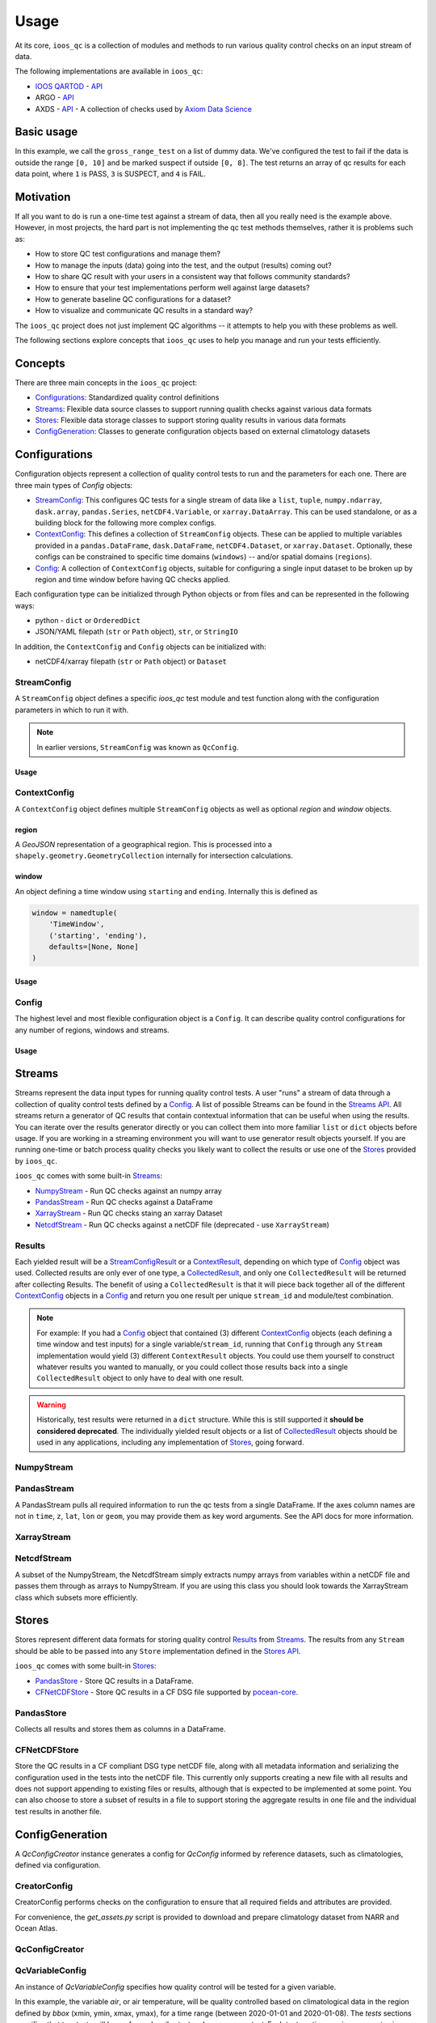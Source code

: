 Usage
=====

At its core, ``ioos_qc`` is a collection of modules and methods to run various quality control checks on an input stream of data.

The following implementations are available in ``ioos_qc``:

* `IOOS QARTOD <https://ioos.noaa.gov/project/qartod/>`_ - `API </api/ioos_qc.html#module-ioos_qc.qartod>`_
* ARGO - `API </api/ioos_qc.html#module-ioos_qc.argo>`_
* AXDS - `API </api/ioos_qc.html#module-ioos_qc.axds>`_ - A collection of checks used by `Axiom Data Science <https://axiomdatascience.com>`_

Basic usage
-----------

.. code-block:: python
    :linenos:
    :caption: Calling a test manually

    from ioos_qc import qartod

    results = qartod.gross_range_test(
        inp=[0, 1, 2, 3, 4, 5, 6, 7, 8, 9, 10, 11, 12],
        suspect_span=[0, 8],
        fail_span=[0, 10]
    )

    print(results)

    # prints a masked array with values:
    # [1, 1, 1, 1, 1, 1, 1, 1, 1, 3, 3, 4, 4]


In this example, we call the ``gross_range_test`` on a list of dummy data.
We've configured the test to fail if the data is outside the range ``[0, 10]`` and be marked suspect if outside ``[0, 8]``.
The test returns an array of qc results for each data point, where ``1`` is PASS, ``3`` is SUSPECT, and ``4`` is FAIL.


Motivation
----------

If all you want to do is run a one-time test against a stream of data, then all you really need is the example above.
However, in most projects, the hard part is not implementing the qc test methods themselves, rather it is problems such as:

* How to store QC test configurations and manage them?
* How to manage the inputs (data) going into the test, and the output (results) coming out?
* How to share QC result with your users in a consistent way that follows community standards?
* How to ensure that your test implementations perform well against large datasets?
* How to generate baseline QC configurations for a dataset?
* How to visualize and communicate QC results in a standard way?

The ``ioos_qc`` project does not just implement QC algorithms -- it attempts to help you with these problems as well.

The following sections explore concepts that ``ioos_qc`` uses to help you manage and run your tests efficiently.

Concepts
--------

There are three main concepts in the ``ioos_qc`` project:

- Configurations_: Standardized quality control definitions
- Streams_: Flexible data source classes to support running qualith checks against various data formats
- Stores_: Flexible data storage classes to support storing quality results in various data formats
- ConfigGeneration_: Classes to generate configuration objects based on external climatology datasets



Configurations
--------------

Configuration objects represent a collection of quality control tests to run and the parameters for each one. There are three main types of `Config` objects:

- StreamConfig_: This configures QC tests for a single stream of data like a ``list``, ``tuple``, ``numpy.ndarray``, ``dask.array``, ``pandas.Series``, ``netCDF4.Variable``, or ``xarray.DataArray``. This can be used standalone, or as a building block for the following more complex configs.
- ContextConfig_: This defines a collection of ``StreamConfig`` objects. These can be applied to multiple variables provided in a ``pandas.DataFrame``, ``dask.DataFrame``, ``netCDF4.Dataset``, or ``xarray.Dataset``. Optionally, these configs can be constrained to specific time domains (``windows``) -- and/or spatial domains (``regions``).
- Config_: A collection of ``ContextConfig`` objects, suitable for configuring a single input dataset to be broken up by region and time window before having QC checks applied.

Each configuration type can be initialized through Python objects or from files and can be represented in the following ways:

- python - ``dict`` or ``OrderedDict``
- JSON/YAML filepath (``str`` or ``Path`` object), ``str``, or ``StringIO``

In addition, the ``ContextConfig`` and ``Config`` objects can be initialized with:

- netCDF4/xarray filepath (``str`` or ``Path`` object) or ``Dataset``


StreamConfig
~~~~~~~~~~~~
A ``StreamConfig`` object defines a specific `ioos_qc` test module and test function along with the configuration parameters in which to run it with.

.. note::

    In earlier versions, ``StreamConfig`` was known as ``QcConfig``.

Usage
^^^^^

.. code-block:: python
    :linenos:
    :caption: A basic ``StreamConfig`` object

    from ioos_qc.config import StreamConfig

    config = {
        'qartod': {
            'gross_range_test': {
                'suspect_span': [1, 11],
                'fail_span': [0, 12],
            }
        }
    }
    c = StreamConfig(config)


ContextConfig
~~~~~~~~~~~~~
A ``ContextConfig`` object defines multiple ``StreamConfig`` objects as well as optional `region` and `window` objects.

region
^^^^^^
A `GeoJSON` representation of a geographical region. This is processed into a ``shapely.geometry.GeometryCollection`` internally for intersection calculations.

window
^^^^^^
An object defining a time window using ``starting`` and ``ending``. Internally this is defined as

.. code-block:: python

    window = namedtuple(
        'TimeWindow',
        ('starting', 'ending'),
        defaults=[None, None]
    )

Usage
^^^^^

.. code-block:: python
    :linenos:
    :caption: A basic ``ContextConfig`` object

    from ioos_qc.config import ContextConfig

    config = """
        region: null
        window:
            starting: 2020-01-01T00:00:00Z
            ending: 2020-04-01T00:00:00Z
        streams:
            variable1:
                qartod:
                    location_test:
                        bbox: [-80, 40, -70, 60]
            variable2:
                qartod:
                    gross_range_test:
                        suspect_span: [1, 11]
                        fail_span: [0, 12]
    """
    c = ContextConfig(config)
    c = Config(config)  # Also loadable as a Config


Config
~~~~~~
The highest level and most flexible configuration object is a ``Config``. It can describe quality control configurations for any number of regions, windows and streams.


Usage
^^^^^

.. code-block:: python
    :linenos:
    :caption: A basic ``Config`` object

    from ioos_qc.config import Config

    config = """
        contexts:
            -   region: null
                window:
                    starting: 2020-01-01T00:00:00Z
                    ending: 2020-04-01T00:00:00Z
                streams:
                    variable1:
                        qartod:
                            location_test:
                                bbox: [-80, 40, -70, 60]
                    variable2:
                        qartod:
                            gross_range_test:
                                suspect_span: [1, 11]
                                fail_span: [0, 12]
            -   region: null
                window:
                    starting: 2020-01-01T00:00:00Z
                    ending: 2020-04-01T00:00:00Z
                streams:
                    variable1:
                        qartod:
                            location_test:
                                bbox: [-80, 40, -70, 60]
                    variable2:
                        qartod:
                            gross_range_test:
                                suspect_span: [1, 11]
                                fail_span: [0, 12]
    """
    c = Config(config)


Streams
-------

Streams represent the data input types for running quality control tests. A user "runs" a stream of data through a collection of quality control tests defined by a Config_. A list of possible Streams can be found in the `Streams API </api/ioos_qc.html#module-ioos_qc.streams>`_.
All streams return a generator of QC results that contain contextual information that can be useful when using the results. You can iterate over the results generator directly or you can collect them into more familiar ``list`` or ``dict`` objects before usage. If you are
working in a streaming environment you will want to use generator result objects yourself. If you are running one-time or batch process quality checks you likely want to collect the results or use one of the Stores_ provided by ``ioos_qc``.

``ioos_qc`` comes with some built-in Streams_:

* NumpyStream_ - Run QC checks against an numpy array
* PandasStream_ - Run QC checks against a DataFrame
* XarrayStream_ - Run QC checks staing an xarray Dataset
* NetcdfStream_ - Run QC checks against a netCDF file (deprecated - use ``XarrayStream``)

Results
~~~~~~~

Each yielded result will be a `StreamConfigResult </api/ioos_qc.html#ioos_qc.results.StreamConfigResult>`_ or a `ContextResult </api/ioos_qc.html#ioos_qc.results.ContextResult>`_, depending on which type of Config_ object was used. Collected results are only ever of one type, a `CollectedResult </api/ioos_qc.html#ioos_qc.results.CollectedResult>`_, and only one ``CollectedResult`` will be returned after collecting Results. The benefit of using a ``CollectedResult`` is that it will piece back together all of the different ContextConfig_ objects in a Config_ and return you one result per unique ``stream_id`` and module/test combination.

.. note::

    For example: If you had a Config_ object that contained (3) different ContextConfig_ objects (each defining a time window and test inputs) for a single variable/``stream_id``, running that ``Config`` through any ``Stream`` implementation would yield (3) different ``ContextResult`` objects. You could use them yourself to construct whatever results you wanted to manually, or you could collect those results back into a single ``CollectedResult`` object to only have to deal with one result.

.. warning::

    Historically, test results were returned in a ``dict`` structure. While this is still supported it **should be considered deprecated**. The individually yielded result objects or a list of `CollectedResult </api/ioos_qc.html#ioos_qc.results.CollectedResult>`_ objects should be used in any applications, including any implementation of Stores_, going forward.


.. code-block:: python
    :linenos:
    :caption: Different way to use Stream results

    import numpy as np
    import pandas as pd
    from ioos_qc.config import Config
    from ioos_qc.streams import PandasStream
    from ioos_qc.results import collect_results

    config = """
        contexts:
            -   window:
                    starting: 2020-01-01T00:00:00Z
                    ending: 2020-02-01T00:00:00Z
                streams:
                    variable1:
                        qartod:
                            aggregate:
                            gross_range_test:
                                suspect_span: [3, 4]
                                fail_span: [2, 5]
                    variable2:
                        qartod:
                            aggregate:
                            gross_range_test:
                                suspect_span: [23, 24]
                                fail_span: [22, 25]
            -   window:
                    starting: 2020-02-01T00:00:00Z
                    ending: 2020-03-01T00:00:00Z
                streams:
                    variable1:
                        qartod:
                            aggregate:
                            gross_range_test:
                                suspect_span: [43, 44]
                                fail_span: [42, 45]
                    variable2:
                        qartod:
                            aggregate:
                            gross_range_test:
                                suspect_span: [23, 24]
                                fail_span: [22, 25]
    """
    c = Config(config)

    rows = 50
    data_inputs = {
        'time': pd.date_range(start='01/01/2020', periods=rows, freq='D'),
        'z': 2.0,
        'lat': 36.1,
        'lon': -76.5,
        'variable1': np.arange(0, rows),
        'variable2': np.arange(0, rows),
    }
    df = pd.DataFrame(data_inputs)

    # Setup the stream
    ps = PandasStream(df)

    # Pass the run method the config to use
    results = ps.run(c)

    # results is a generator of ContextResult objects
    print(results)
    # <generator object PandasStream.run at ...>

    # list_collected is a list of CollectedResult objects
    # for each stream_id and module/test combination
    list_collected = collect_results(results, how='list')
    print(list_collected)
    # [
    #   CollectedResult(stream_id='variable1', package='qartod', test='gross_range_test', ...),
    #   CollectedResult(stream_id='variable1', package='qartod', test='aggregate', ...),
    #   CollectedResult(stream_id='variable2', package='qartod', test='gross_range_test', ...),
    #   CollectedResult(stream_id='variable2', package='qartod', test='aggregate', ...),
    # ]


NumpyStream
~~~~~~~~~~~

.. code-block:: python
    :linenos:
    :caption: An example of a NumpyStream

    import numpy as np
    import pandas as pd
    from ioos_qc.config import Config
    from ioos_qc.streams import NumpyStream

    config = """
        window:
            starting: 2020-01-01T00:00:00Z
            ending: 2020-04-01T00:00:00Z
        streams:
            variable1:
                qartod:
                    aggregate:
                    gross_range_test:
                        suspect_span: [20, 30]
                        fail_span: [10, 40]
    """
    c = Config(config)

    rows = 50
    tinp = pd.date_range(start='01/01/2020', periods=rows, freq='D').values
    inp = np.arange(0, tinp.size)
    zinp = np.full_like(tinp, 2.0)
    lat = np.full_like(tinp, 36.1)
    lon = np.full_like(tinp, -76.5)

    # Setup the stream
    ns = NumpyStream(inp, tinp, zinp, lat, lon)
    # Pass the run method the config to use
    results = ns.run(c)


PandasStream
~~~~~~~~~~~~

A PandasStream pulls all required information to run the qc tests from a single DataFrame. If the axes column names are not in ``time``, ``z``, ``lat``, ``lon`` or ``geom``, you may provide them as key word arguments. See the API docs for more information.

.. code-block:: python
    :linenos:
    :caption: An example of a PandasStream

    import numpy as np
    import pandas as pd
    from ioos_qc.config import Config
    from ioos_qc.streams import PandasStream

    config = """
        contexts:
            -   window:
                    starting: 2020-01-01T00:00:00Z
                    ending: 2020-02-01T00:00:00Z
                streams:
                    variable1:
                        qartod:
                            aggregate:
                            gross_range_test:
                                suspect_span: [3, 4]
                                fail_span: [2, 5]
                    variable2:
                        qartod:
                            aggregate:
                            gross_range_test:
                                suspect_span: [23, 24]
                                fail_span: [22, 25]
            -   window:
                    starting: 2020-02-01T00:00:00Z
                    ending: 2020-03-01T00:00:00Z
                streams:
                    variable1:
                        qartod:
                            aggregate:
                            gross_range_test:
                                suspect_span: [43, 44]
                                fail_span: [42, 45]
                    variable2:
                        qartod:
                            aggregate:
                            gross_range_test:
                                suspect_span: [23, 24]
                                fail_span: [22, 25]
    """
    c = Config(config)

    rows = 50
    data_inputs = {
        'time': pd.date_range(start='01/01/2020', periods=rows, freq='D'),
        'z': 2.0,
        'lat': 36.1,
        'lon': -76.5,
        'variable1': np.arange(0, rows),
        'variable2': np.arange(0, rows),
    }
    df = pd.DataFrame(data_inputs)

    # Setup the stream
    ps = PandasStream(df)
    # ps = PandasStream(df, time='time', z='z', lat='lat', lon='lon', geom='geom')
    # Pass the run method the config to use
    results = ps.run(c)

XarrayStream
~~~~~~~~~~~~

.. code-block:: python
    :linenos:
    :caption: An example of a XarrayStream

    import numpy as np
    import xarray as xr
    import pandas as pd
    from ioos_qc.config import Config
    from ioos_qc.streams import XarrayStream

    config = """
        window:
            starting: 2020-01-01T00:00:00Z
            ending: 2020-04-01T00:00:00Z
        streams:
            variable1:
                qartod:
                    aggregate:
                    gross_range_test:
                        suspect_span: [20, 30]
                        fail_span: [10, 40]
    """
    c = Config(config)

    rows = 50
    data_inputs = {
        'time': pd.date_range(start='01/01/2020', periods=rows, freq='D'),
        'z': 2.0,
        'lat': 36.1,
        'lon': -76.5,
        'variable1': np.arange(0, rows),
    }
    df = pd.DataFrame(data_inputs)
    ds = xr.Dataset.from_dataframe(df)

    # Setup the stream
    xs = XarrayStream(ds)
    # xs = XarrayStream(ds, time='time', z='z', lat='lat', lon='lon')
    # Pass the run method the config to use
    results = xs.run(c)

NetcdfStream
~~~~~~~~~~~~

A subset of the NumpyStream, the NetcdfStream simply extracts numpy arrays from variables within a netCDF file and passes them through as arrays to NumpyStream. If you are using this class you should look towards the XarrayStream class which subsets more efficiently.

.. code-block:: python
    :linenos:
    :caption: An example of a NetcdfStream

    import numpy as np
    import xarray as xr
    import pandas as pd
    from ioos_qc.config import Config
    from ioos_qc.streams import NetcdfStream

    config = """
        window:
            starting: 2020-01-01T00:00:00Z
            ending: 2020-04-01T00:00:00Z
        streams:
            variable1:
                qartod:
                    aggregate:
                    gross_range_test:
                        suspect_span: [20, 30]
                        fail_span: [10, 40]
    """
    c = Config(config)

    rows = 50
    data_inputs = {
        'time': pd.date_range(start='01/01/2020', periods=rows, freq='D'),
        'z': 2.0,
        'lat': 36.1,
        'lon': -76.5,
        'variable1': np.arange(0, rows),
    }
    df = pd.DataFrame(data_inputs)
    ds = xr.Dataset.from_dataframe(df)

    # Setup the stream
    ns = NetcdfStream(ds)
    # ns = NetcdfStream(ds, time='time', z='z', lat='lat', lon='lon')
    # Pass the run method the config to use
    results = ns.run(c)


Stores
------

Stores represent different data formats for storing quality control Results_ from Streams_. The results from any ``Stream`` should be able to be passed into any ``Store`` implementation defined in the `Stores API </api/ioos_qc.html#module-ioos_qc.stores>`_.

``ioos_qc`` comes with some built-in Stores_:

* PandasStore_ - Store QC results in a DataFrame.
* CFNetCDFStore_ - Store QC results in a CF DSG file supported by `pocean-core <https://github.com/pyoceans/pocean-core>`_.


PandasStore
~~~~~~~~~~~

Collects all results and stores them as columns in a DataFrame.

.. code-block:: python
    :linenos:
    :caption: A typical PandasStore workflow

    import pandas as pd
    from ioos_qc.streams import PandasStream
    from ioos_qc.stores import PandasStore

    # Setup the stream
    stream = PandasStream(df)

    # Run the tests by passing in a Config object
    results = stream.run(config)

    # Store the results in another DataFrame
    store = PandasStore(
        results,
        axes={
            't': 'time',
            'z': 'z',
            'y': 'lat',
            'x': 'lon'
        }
    )

    # Compute any aggregations
    store.compute_aggregate(name='rollup_qc')  # Appends to the results internally

    # Write only the test results to the store
    results_store = store.save(write_data=False, write_axes=False)

    # Append columns from qc results back into the data
    results_store = pd.concat([df, results_store], axis=1)


CFNetCDFStore
~~~~~~~~~~~~~

Store the QC results in a CF compliant DSG type netCDF file, along with all metadata information and serializing the configuration used in the tests into the netCDF file. This currently only supports creating a new file with all results and does not support appending to existing files or results, although that is expected to be implemented at some point. You can also choose to store a subset of results in a file to support storing the aggregate results in one file and the individual test results in another file.

.. code-block:: python
    :linenos:
    :caption: A typical CFNetCDFStore workflow

    import pandas as pd
    from ioos_qc.streams import PandasStream
    from ioos_qc.stores import CFNetCDFStore
    from pocean.dsg import IncompleteMultidimensionalTrajectory

    # Setup the stream
    stream = PandasStream(df)

    # Run the tests by passing in a Config object
    results = stream.run(config)

    # Save a netCDF file
    ncd = CFNetCDFStore(results)
    ncd.save(
        'results.nc',
        IncompleteMultidimensionalTrajectory,
        config,
        dsg_kwargs=dict(
            reduce_dims=True,
            unlimited=False,
            unique_dims=True
        )
    )

ConfigGeneration
----------------

A `QcConfigCreator` instance generates a config for `QcConfig` informed by reference datasets, such as climatologies, defined via configuration.

CreatorConfig
~~~~~~~~~~~~~

CreatorConfig performs checks on the configuration to ensure that all required fields and attributes are provided.

For convenience, the `get_assets.py` script is provided to download and prepare climatology dataset from NARR and Ocean Atlas.


.. code-block:: python
    :linenos:
    :caption: Specify datasets and variables to be used by QcConfigCreator

    creator_config = {
        "datasets": [
            {
                "name": "ocean_atlas",
                "file_path": "assets/ocean_atlas.nc",
                "variables": {
                    "o2": "o_an",
                    "salinity": "s_an",
                    "temperature": "t_an"
                },
                "3d": "depth"
            },
            {
                "name": "narr",
                "file_path": "assets/narr.nc",
                "variables": {
                    "air": "air",
                    "pres": "slp",
                    "rhum": "rhum",
                    "uwnd": "uwnd",
                    "vwnd": "vwnd"
                }
            }
        ]
    }
    cc = CreatorConfig(creator_config)

    print(cc)
    {
        "narr": {
            "file_path": "assets/narr.nc",
            "variables": {
                "air": "air",
                "pres": "slp",
                "rhum": "rhum",
                "uwnd": "uwnd",
                "vwnd": "vwnd"
            }
        },
        "ocean_atlas": {
            "3d": "depth",
            "file_path": "assets/ocean_atlas.nc",
            "variables": {
                "o2": "o_an",
                "salinity": "s_an",
                "temperature": "t_an"
            }
        }
    }


QcConfigCreator
~~~~~~~~~~~~~~~

.. code-block:: python
    :linenos:
    :caption: Create QcConfigCreator using configuration just created

    qccc = QcConfigCreator(cc)

    print(qccc)
    {
        "narr": {
            "file_path": "assets/narr.nc",
            "variables": {
                "air": "air",
                "pres": "slp",
                "rhum": "rhum",
                "uwnd": "uwnd",
                "vwnd": "vwnd"
            }
        },
        "ocean_atlas": {
            "3d": "depth",
            "file_path": "assets/ocean_atlas.nc",
            "variables": {
                "o2": "o_an",
                "salinity": "s_an",
                "temperature": "t_an"
            }
        }
    }


QcVariableConfig
~~~~~~~~~~~~~~~~

An instance of *QcVariableConfig* specifies how quality control will be tested for a given variable.

In this example, the variable *air*, or air temperature, will be quality controlled based on  climatological data in the region defined by *bbox* (xmin, ymin, xmax, ymax), for a time range (between 2020-01-01 and 2020-01-08). The *tests* sections specifies that two tests will be performed: *spike_test* and *gross_range_test*. Each test section requires *suspect_min*, *suspect_max*, *fail_min*, and *fail_max* to be defined.

The *{fail,suspect}_{min,max}* values will be evaluated as functions with values for *min*, *max*, *mean*, and *std* derived from the dataset for the bounds specified.  Note that each term, operator, and grouping symbol must be surrounded by whitespace.

Test function allowed symbols:

- Data derived descriptive statistics: min, max, mean, std
- Operators: -, +, *, /
- Grouping symbols: (, )

Like CreatorConfig, QcVaribleConfig performs checks on the configuration to ensure that it adheres to the specified schema and includes all required fields and attributes.

.. code-block:: python
    :linenos:

    qc_variable_config = {
        "variable": "air",
        "bbox": [-165, 70, 160, 80],
        "start_time": "2020-01-01",
        "end_time": "2020-01-08",
        "tests": {
            "spike_test": {
                "suspect_min": "1",
                "suspect_max": "( 1 + 2 )",
                "fail_min": "3 * 2 - 6",
                "fail_max": "3 * mean + std / ( max * min )"
            },
            "gross_range_test": {
                "suspect_min": "min - std * 2",
                "suspect_max": "max + std / 2",
                "fail_min": "mean * std",
                "fail_max": "mean / std"
            }
        }
    }
    vc = QcVariableConfig(qc_variable_config)
    print(vc)
    {
        "bbox": [
            -165,
            70,
            160,
            80
        ],
        "end_time": "2020-01-08",
        "start_time": "2020-01-01",
        "tests": {
            "gross_range_test": {
                "fail_max": "mean / std",
                "fail_min": "mean * std",
                "suspect_max": "max + std / 2",
                "suspect_min": "min - std * 2"
            },
            "spike_test": {
                "fail_max": "3 * mean + std / ( max * min )",
                "fail_min": "3 * 2 - 6",
                "suspect_max": "( 1 + 2 )",
                "suspect_min": "1"
            }
        }
    }


Create config for QcConfig
~~~~~~~~~~~~~~~~~~~~~~~~~~

Finally, the `QcConfigCreator` instance (`qccc`) takes the `QcVariableConfig` instance (`vc`) and returns a config that can then be used with `QcConfig`.

.. code-block:: python
    :linenos:

    config = qccc.create_config(vc)
    print(json.dumps(config, indent=4, sort_keys=True))
    {
        "qartod": {
            "gross_range_test": {
                "fail_span": [
                    -224.23900165924232,
                    -2.673170364457356
                ],
                "suspect_span": [
                    -54.89132748864793,
                    7.09364403443822
                ]
            },
            "spike_test": {
                "fail_span": [
                    0.0,
                    -73.54932418742399
                ],
                "suspect_span": [
                    1.0,
                    3.0
                ]
            }
        }
    }
